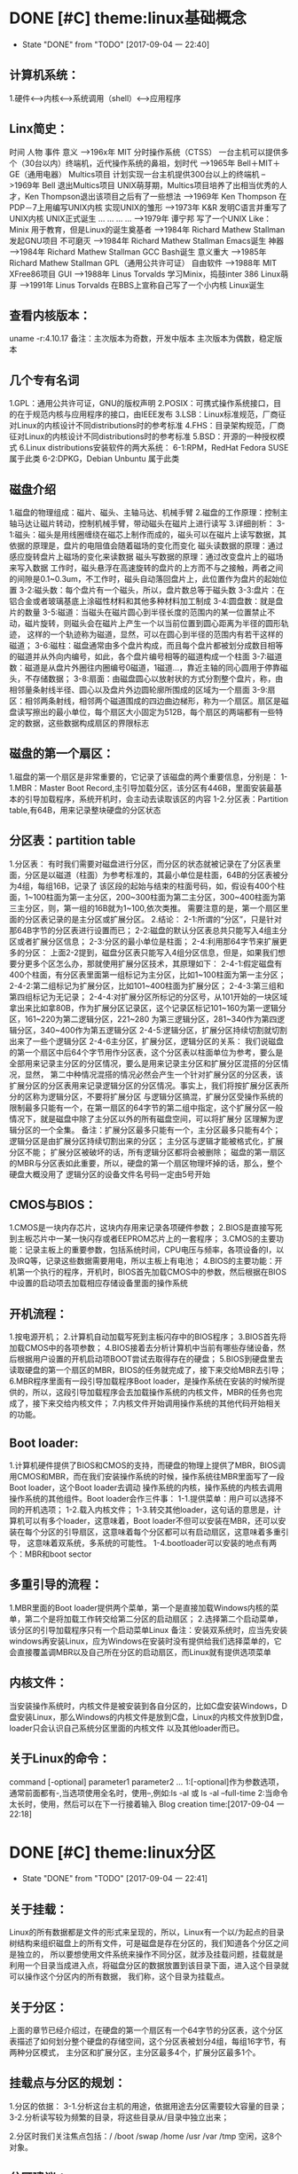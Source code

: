 * DONE [#C] theme:linux基础概念
 - State "DONE"       from "TODO"       [2017-09-04 一 22:40]
** 计算机系统：
1.硬件<-->内核<--->系统调用（shell）<--->应用程序
** Linx简史：
    时间      人物                      事件                    意义					
-->196x年     MIT                      分时操作系统（CTSS）      一台主机可以提供多个（30台以内）终端机，近代操作系统的鼻祖，划时代
-->1965年     Bell＋MIT＋GE（通用电器）   Multics项目             计划实现一台主机提供300台以上的终端机
-->1969年     Bell                     退出Multics项目          UNIX萌芽期，Multics项目培养了出相当优秀的人才，Ken Thompson退出该项目之后有了一些想法
-->1969年     Ken Thompson             在PDP－7上用编写UNIX内核   实现UNIX的雏形
-->1973年     K&R                      发明C语言并重写了UNIX内核  UNIX正式诞生
...           ...                      ...                     ...
-->1979年     谭宁邦                    写了一个UNIX Like：Minix  用于教育，但是Linux的诞生奠基者
-->1984年     Richard Mathew Stallman  发起GNU项目              不可磨灭
-->1984年     Richard Mathew Stallman  Emacs诞生                神器
-->1984年     Richard Mathew Stallman  GCC Bash诞生             意义重大
-->1985年     Richard Mathew Stallman  GPL（通用公共许可证）       自由软件
-->1988年     MIT                      XFree86项目              GUI 
-->1988年     Linus Torvalds           学习Minix，捣鼓inter 386   Linux萌芽
-->1991年     Linus Torvalds           在BBS上宣称自己写了一个小内核 Linux诞生
** 查看内核版本：
uname -r:4.10.17
备注：主次版本为奇数，开发中版本
     主次版本为偶数，稳定版本
** 几个专有名词
1.GPL：通用公共许可证，GNU的版权声明
2.POSIX：可携式操作系统接口，目的在于规范内核与应用程序的接口，由IEEE发布
3.LSB：Linux标准规范，厂商征对Linux的内核设计不同distributions时的参考标准
4.FHS：目录架构规范，厂商征对Linux的内核设计不同distributions时的参考标准
5.BSD：开源的一种授权模式
6.Linux distributions安装软件的两大系统：
6-1:RPM，RedHat  Fedora  SUSE属于此类  
6-2:DPKG，Debian Unbuntu 属于此类
** 磁盘介绍
1.磁盘的物理组成：磁片、磁头、主轴马达、机械手臂
2.磁盘的工作原理：控制主轴马达让磁片转动，控制机械手臂，带动磁头在磁片上进行读写
3.详细剖析：
3-1:磁头：磁头是用线圈缠绕在磁芯上制作而成的，磁头可以在磁片上读写数据，其依据的原理是，盘片的电阻值会随着磁场的变化而变化
    磁头读数据的原理：通过感应旋转盘片上磁场的变化来读数据
    磁头写数据的原理：通过改变盘片上的磁场来写入数据
    工作时，磁头悬浮在高速旋转的盘片的上方而不与之接触，两者之间的间隙是0.1~0.3um，不工作时，磁头自动落回盘片上，此位置作为盘片的起始位置
3-2:磁头数：每个盘片有一个磁头，所以，盘片数总等于磁头数
3-3:盘片：在铝合金或者玻璃基底上涂磁性材料和其他多种材料加工制成
3-4:圆盘数：就是盘片的数量        
3-5:磁道：当磁头在磁片圆心到半径长度的范围内的某一位置禁止不动，磁片旋转，则磁头会在磁片上产生一个以当前位置到圆心距离为半径的圆形轨迹，
	   这样的一个轨迹称为磁道，显然，可以在圆心到半径的范围内有若干这样的磁道；
3-6:磁柱：磁盘通常由多个盘片构成，而且每个盘片都被划分成数目相等的磁道并从外向内编号，如此，各个盘片编号相等的磁道构成一个柱面
3-7:磁道数：磁道是从盘片外圈往内圈编号0磁道，1磁道...，靠近主轴的同心圆用于停靠磁头，不存储数据；
3-8:扇面：由磁盘圆心以放射状的方式分割整个盘片，称，由相邻量条射线半径、圆心以及盘片外边圆轮廓所围成的区域为一个扇面
3-9:扇区：相邻两条射线，相邻两个磁道围成的四边曲边梯形，称为一个扇区。扇区是磁盘读写擦出的最小单位，每个扇区大小固定为512B，每个扇区的两端都有一些特定的数据，这些数据构成扇区的界限标志

** 磁盘的第一个扇区：
1.磁盘的第一个扇区是非常重要的，它记录了该磁盘的两个重要信息，分别是：
1-1.MBR：Master Boot Record,主引导加载分区，该分区有446B，里面安装最基本的引导加载程序，系统开机时，会主动去读取该区的内容
1-2.分区表：Partition table,有64B，用来记录整块硬盘的分区状态
** 分区表：partition table
1.分区表： 
有时我们需要对磁盘进行分区，而分区的状态就被记录在了分区表里面，分区是以磁道（柱面）为参考标准的，其最小单位是柱面，64B的分区表被分为4组，每组16B，记录了
该区段的起始与结束的柱面号码，如，假设有400个柱面，1~100柱面为第一主分区，200~300柱面为第二主分区，300~400柱面为第三主分区，则，第一组的16B就为1~100,依次类推。
需要注意的是，第一个扇区里面的分区表记录的是主分区或扩展分区。
2.结论：
2-1:所谓的“分区”，只是针对那64B字节的分区表进行设置而已；
2-2:磁盘的默认分区表总共只能写入4组主分区或者扩展分区信息；
2-3:分区的最小单位是柱面；
2-4:利用那64字节来扩展更多的分区：
	上面2-2提到，磁盘分区表只能写入4组分区信息，但是，如果我们想要分更多个区怎么办，那就使用扩展分区技术，其原理如下：
2-4-1:假定磁盘有400个柱面，有分区表里面第一组标记为主分区，比如1~100柱面为第一主分区；
2-4-2:第二组标记为扩展分区，比如101~400柱面为扩展分区；
2-4-3:第三组和第四组标记为无记录；
2-4-4:对扩展分区所标记的分区号，从101开始的一块区域拿出来比如拿80B，作为扩展分区记录区，这个记录区标记101~160为第一逻辑分区，161~220为第二逻辑分区，221~280
	  为第三逻辑分区，281~340作为第四逻辑分区，340~400作为第五逻辑分区
2-4-5:逻辑分区，扩展分区持续切割就切割出来了一些个逻辑分区
2-4-6主分区，扩展分区，逻辑分区的关系：
	我们说磁盘的第一个扇区中后64个字节用作分区表，这个分区表以柱面单位为参考，要么是全部用来记录主分区的分区情况，要么是用来记录主分区和扩展分区混搭的分区情况，显然，
第二中种情况混搭的情况必然会产生一个针对扩展分区的分区表，该扩展分区的分区表用来记录逻辑分区的分区情况。事实上，我们将按扩展分区表所分的区称为逻辑分区，不要将扩展分区
与逻辑分区搞混，扩展分区受操作系统的限制最多只能有一个，在第一扇区的64字节的第二组中指定，这个扩展分区一般情况下，就是磁盘中除了主分区以外的所有磁盘空间，可以将扩展分
区理解为逻辑分区的一个全集。
备注：扩展分区最多只能有一个，主分区最多只能有4个；
	 逻辑分区是由扩展分区持续切割出来的分区；
	 主分区与逻辑才能被格式化，扩展分区不能；
	 扩展分区被破坏的话，所有逻辑分区都将会被删除；
	 磁盘的第一扇区的MBR与分区表如此重要，所以，硬盘的第一个扇区物理坏掉的话，那么，整个硬盘大概没用了
     逻辑分区的设备文件名号码一定由5号开始
** CMOS与BIOS：
1.CMOS是一块内存芯片，这块内存用来记录各项硬件参数；
2.BIOS是直接写死到主板芯片中一某一快闪存或者EEPROM芯片上的一套程序；
3.CMOS的主要功能：记录主板上的重要参数，包括系统时间，CPU电压与频率，各项设备的I\O地址，以及IRQ等，记录这些数据需要用电，所以主板上有电池；
4.BIOS的主要功能：开机第一个执行的程序，开机时，BIOS首先加载CMOS中的参数，然后根据在BIOS中设置的启动项去加载相应存储设备里面的操作系统
** 开机流程：
1.按电源开机；
2.计算机自动加载写死到主板闪存中的BIOS程序；
3.BIOS首先将加载CMOS中的各项参数；
4.BIOS接着去分析计算机中当前有哪些存储设备，然后根据用户设置的开机启动项BOOT尝试去取得存在的硬盘；
5.BIOS到硬盘里去读取硬盘的第一个扇区的MBR，BIOS的任务就完成了，接下来交给MBR去引导；
6.MBR程序里面有一段引导加载程序Boot loader，是操作系统在安装的时候所提供的，所以，这段引导加载程序会去加载操作系统的内核文件，MBR的任务也完成了，接下来交给内核文件；
7.内核文件开始调用操作系统的其他代码开始相关的功能。
** Boot loader:
1.计算机硬件提供了BIOS和CMOS的支持，而硬盘的物理上提供了MBR，BIOS调用CMOS和MBR，而在我们安装操作系统的时候，操作系统往MBR里面写了一段Boot loader，这个Boot loader去调动
操作系统的内核，操作系统的内核去调用操作系统的其他组件。Boot loader会作三件事：
1-1.提供菜单：用户可以选择不同的开机选项；
1-2.载入内核文件；
1-3.转交其他loader，这句话的意思是，计算机可以有多个loader，这意味着，Boot loader不但可以安装在MBR，还可以安装在每个分区的引导扇区，这意味着每个分区都可以有启动扇区，这意味着多重引导，
     这意味着双系统，多系统的可能性。
1-4.bootloader可以安装的地点有两个：MBR和boot sector
** 多重引导的流程：
1.MBR里面的Boot loader提供两个菜单，第一个是直接加载Windows内核的菜单，第二个是将加载工作转交给第二分区的启动扇区；
2.选择第二个启动菜单，该分区的引导加载程序只有一个启动菜单Linux
备注：安装双系统时，应当先安装windows再安装Linux，应为Windows在安装时没有提供给我们选择菜单的，它会直接覆盖调MBR以及自己所在分区的启动扇区，而Linux就有提供选项菜单
** 内核文件：
	当安装操作系统时，内核文件是被安装到各自分区的，比如C盘安装Windows，D盘安装Linux，那么Windows的内核文件是放到C盘，Linux的内核文件放到D盘，loader只会认识自己系统分区里面的内核文件
以及其他loader而已。
** 关于Linux的命令：
	command [-optional] parameter1 parameter2 ...
1:[-optional]作为参数选项，通常前面都有-,当选项使用全名时，使用--,例如:ls -al 或 ls -al --full-time
2:当命令太长时，使用\来转义会车，然后可以在下一行接着输入
Blog creation time:[2017-09-04 一 22:18]

* DONE [#C] theme:linux分区
 - State "DONE"       from "TODO"       [2017-09-04 一 22:41]
** 关于挂载：
	Linux的所有数据都是文件的形式来呈现的，所以，Linux有一个以/为起点的目录树结构来组织磁盘上的所有文件，可是磁盘是存在分区的，我们知道各个分区之间是独立的，
所以要想使用文件系统来操作不同分区，就涉及挂载问题，挂载就是利用一个目录当成进入点，将磁盘分区的数据放置到该目录下面，进入这个目录就可以操作这个分区内的所有数据，
我们称，这个目录为挂载点。
** 关于分区：
	上面的章节已经介绍过，在硬盘的第一个扇区有一个64字节的分区表，这个分区表描述了如何划分整个硬盘的存储空间，这个分区表被划分4组，每组16字节，有两种分区模式，
主分区和扩展分区，主分区最多4个，扩展分区最多1个。
** 挂载点与分区的规划：
1.分区的依据：
3-1.分析这台主机的用途，依据用途去分区需要较大容量的目录；
3-2.分析读写较为频繁的目录，将这些目录从/目录中独立出来；

2.分区时我们关注焦点包括：/ /boot /swap /home /usr /var /tmp 空闲，这8个对象。
** 分区建议：
1./:是目录树结构的根，这里存放的文件与开机、还原、系统修复有关所以，FHS建议，根目录单独挂载在某个分区，且该分区不再放置其他软件，并且这个分区应当越小越好，如此
不但性能好，根目录下的系统文件也不容易发生问题；
2./boot:在某些比较旧的主机中，BIOS可能找不到一些容量较大或者较新的硬盘的MBR，但是linux是能够安装并且将bootloader写入MBR的，在安装完成后开机，这种情况应该
是无法开机的，因为BIOS读不到MBR，无法加载bootloader，解决方案就在于这个/boot目录，这里面有linux的系统启动文件。由于BIOS捕捉到的磁盘容量不对，所以无法加载MBR，
但是，整个磁盘的前面几个扇区是能够被BIOS读取到的，因此，可以在这个磁盘的前面几个扇区分出一个100M左右的分区，并将这个分区挂载到系统启动文件目录下面，开机后BIOS就能
加载到/boot下面的启动文件。
注意：一定要将/boot分区放到整块磁盘带的最前面
3./home：该目录可以说是用户的工作目录，也就是说该目录是使用得最频繁得目录，务必单独分区出来；
4./usr：这个目录相当重要，usr 是 UNIX Software Resources的缩写，系统默认的软件（distribution发布）都安装在这里，该目录类似Windows下面的C：\Program files
所以，系统安装完后，这个目录占用硬盘的容量是最大的，随着安装软件的增多，这个目录会变得越来越大
5./var：这个目录在系统安装完成后，系统运行过程中的一些缓存，日志文件，mysql的一写文件，一些程序文件，email文件等都放在里面，随着系统的使用这个目录会变得越来越大
6./swap：该分区大小设置的规则：当物理内存小于等于4GB时，交换分区至少4GB，当物理内存4-16GB时，交换分区至少8GB，当物理内存16GB－64GB时，交换分区至少16GB，
当物理内存64G－256GB时，交换分区至少32GB。还有一哥原则时，交换分区至少为物理分区的1.5-2倍左右
7.建议预留一块不分区的磁盘容量，作为备份重要的配置文件以及脚本，以及分区练习使用，大小为总容量的1/5
** 文件系统类型：
1.ext3/ext4:Linux适用的文件系统类型
2.LVM：有弹性调整文件系统大小的机制，可以动态的改变文件系统的大小而不改变文件数据
3.RAID：利用Linux的特性，用软件仿真出磁盘阵列的功能
4.Swap：内存交换空间
5.vfat:能同时被windows和Linux所支持的文件系统
Blog creation time:[2017-09-04 一 22:22]

* DONE [#C] theme:版本与系统升级
	- State "DONE"       from "TODO"       [2017-09-05 二 09:28]
apt-get clean 
apt-get update && apt-get upgrade -y && apt-get dist-upgrade -y

内核升级: apt-get install linux-header-${uname -r}
Blog creation time:[2017-09-05 二 08:11]
* DONE [#C] theme:linux基础操作
 - State "DONE"       from "TODO"       [2017-09-04 一 22:41]
** 帮助：man
1.man的文档规则：
--第一行：命令（编号），该标记有特殊意义，通常，编号都为1,表示该命令是一个在shell环境中可以操作的命令或可执行文件，这个编号有1-9,代表不同的含义
--NAME：这一行简要的说明了命令的作用
--DESCRIBES：对该命令的详细的介绍
--OPTIONS：列举该命令的所有选项
--SEE ALSO：告诉我们在其它什么地方还可以查到相关资料
2.man的用法：
--翻页符合emacs
--/或？向下查询或向上查询
--n或N向下继续或向上继续查询
--q退出
--man -f 命令：列举出所有与该命令相关的文档源
--man -k 命令：列举出所有含该命令的说明文档
** 帮助：info
1.info与man的区别：man是UNIX里面的帮助指令，在Linux下还提供了另外一个帮助工具，info，与man一下子输出一堆信息不同的是，info将文件拆分成段落，还有超链接
2.info的文档规则：
--翻页命令符合emacs的基本命令：C v
--？查询info命令
--[Tab]:在节点之间移动
--[Enter]:进入节点
--d: 跳转到info的目录节点
--<: 移动到这个文件的顶层节点
--u：向上移动一层
--l：前进到最近一次访问的历史节点
--r：回退到最近一次访问的历史节点
--n：前往下一节点
--p：前往上一个节点
--q：退出
** 帮助：/usr/share/doc
/usr目录是Linux的distrution软件都安装在这里，所以，这里面会有一些商家提供的关于软件的说明文档
** Terminal与X window的切换：
	Fedora默认提供4个tty，1个x window，切换到x window的快捷键是：CTRL＋ALT＋F2,切换tty的快捷键是CTRL＋ALT＋F3  ～  CTRL＋ALT＋F6 
如果是以tty的模式启动Linux，要想使用x window，可以在终端中输入startx。
** 注销Linux：
exit （等价于CTRL＋d）
** 关机和重启：
	Linux是多用户操作系统，关机以及重启是个十分严肃的操作，因此有两种情况你能关掉主机：第一，你在主机面前，以x window方式操作系统，来关机和重启（身份不限）；
第二，你远程关机和重启，必须使用root身份。同时，作为root，你在关机或者重启之前要考虑一下别人的感受，你得通知人家，让人家将内存数据同步到硬盘
1.首先查看系统的使用状态：
--查看谁在线：who
--查看网络联机状态：netstat -a
--查看后台的执行程序：ps -aux
2.若有人在线，通知他：
--shutdown -k 11:15 'I will shutdown at 11:15':通知系统将在11:15时刻关机
--shutdown -r 11:15 'I will reboot at 11:15':通知在11:15时刻重启

--shutdown -h 10 'I will shutdown after 10 mins':10分钟后关机
--shutdown -r 10 'I will reboot after 10 mins':10分钟后重启

--shutdown -h 11:15 'I will shutdown at 11:15':在11:15时刻关机
--shutdown -r 11:15 'I will reboot at 11:15':在11:15时刻重启

--shutdown -h +10 :系统再过10分钟关机
--shutdown -r +10 :系统再过10分钟重启

--shutdown -h now：立即关机
--shutdown -r now：立即重启

--shutdown -c:取消
6-3.将内存数据同步到磁盘
--sync
** 基本命令：
1.查看内核版本：uname -r
2.查找：find / -name a.txt
3.显示时间：date
4.显示日历：cal 7 2008
5.计算器：bc （保留3位小数点：scale＝3; quit 退出）
6.中断程序：CTRL＋c
7.浏览文件：ls -al --full-time
8.创建目录：mkdir -p test1/test2/test3  (-p指定递归创建)
9.进入目录：cd /home/ljj/test1/test2/test3
10.删除文件或目录：rm -rf test1/
9.复制文件：cp -a a.txt ./b.txt   (-a = -rpd:r－递归；p：权限；d：连接文件)
9'.复制文件：cp -a a.txt b.txt /home/ljj  (最后一个必须是目录)
10.备份文件：cp -au a.txt ./   (-u目标?=源)
11.移动文件或目录：mv a.tx ../
11'.移动文件或目录：mv a.tx b.txt ../  (最后一个必须是目录)
12.重命名：mv a.txt ../b.txt
13.查看文件内容：cat -n a.txt
14.查看文件内容：less a.txt (?,/查找)
15.查看第11行到20之间的数据：head -n 20 /home/ljj/a.txt | tail -n 10
14.查看命令的路径：which cd
15.查看当前目录：pwd
16.读取二进制文件：od -t -xxx file
其中：xxx为：
-- -a：利用默认字符输出
-- -c：利用ASCII码输出
-- -d：利用十进制输出
-- -f：利用浮点数输出
-- -x：利用十六进制输出
-- -o：利用八进制输出 
例如：od -t xCc /etc/issue
17.创建一个空文件：emacs 或者 vi  （建议touch只用于修改文件时间）
18.修改文件时间：touch
18-1.文件的三个时间：可信度最高的是ctime
--mtime：修改时间；文件内容最近一次被修改的时间
--ctime：状态时间；文件状态最近一次发生改变的时间，如文件权限与属性最近一次被更改的时间
--atime：访问时间；文件内容最近一次被读取的时间
18-2.查看时间（状态时间）：ls -al --full-time --time=ctime xxx
备注：亲测访问时间可信度不够，不稳定，而修改时间mtime可以使用下面18-3的方法被修改，所以
不建议将mtime和atime作为参考。使用ctime最为妥当。
18-3.修改时间：touch -t 1706050902 xxx
** 各种查找命令
1.which：查找“执行文件”路径
1-1.命令：which ls  --> /usr/bin/ls
1-2.该命令是依据PATH所规范的路径去查找，所以cd是找不到的，它是bash的内置命令。

2.whereis：查找特定的文件
2-1.命令：whereis -[参数] xxx
2-2.参数:-b：只找二进制文件;-m：只找说明文件;-source：只找源文件
2-3.Linux系统将系统内的所有文件都记录在一个数据库文件(/var/lib/mlocate）里面，该指令是居于数据库查找的，所以速度比find快

3.locate:查找特定文件
2-1.命令：locate -[参数] xxx
2-2.参数:-r：后面接正则表达式的显示方式;-i忽略大小写；
2-3.Linux系统将系统内的所有文件都记录在一个数据库文件(/var/lib/mlocate）里面，该指令是居于数据库查找的，所以速度比find快
2-4.由于是从数据库查找，数据库默认是1天更新一次，所以，你刚创建的文件是找不到，因为它没有更新到数据库
2-5.使用updatedb就可以更新数据库。

4.find：查找指定文件
4-1.find 路径 -mtime 参数
备注：
路径：指明在哪个地方查找；
参数：
-- -mtime n：例举出所有在n天之前的“一天之内”被更改过的文件
-- -mtime +n：例举出所有在n天之前（不含n天的）的被更改过的文件
-- -mtime -n：例举出在n天之内（含n天本身）被更改过的文件
-- -newer xxx：例举出比xxx还要新的文件，用于比较两个文件之间的新旧关系
4-2.find /home -user ljj 找出与用户ljj有关的所有文件
4-3.find / -group ljj 找出与用户组ljj有关的所有文件
4-4.find / -nouser 找出系统中不属于任何人的所有文件
4-5.find / -nogroup 找出系统中不属于任何用户组的所有文件
4-6.find / -name passwd 找出文件名为passwd的这个文件
4-7.find / -type s 找出路径下所有文件类型为s的文件
4-8.find / -size +50k 找出路径下所有比50k还要大的文件
4-9.find / -name passwd -exec ls -al {} \; 
备注:-exec到\；之间的内容为为额外命令。
Blog creation time:[2017-09-04 一 22:26]
** 进程,端口,服务
1. 查看服务: netstat -tlnp
2. 显示所有进程: ps -aux
3. 杀死进程: kill -9 PID

* DONE [#C] theme:用户与用户组管理
 - State "DONE"       from "TODO"       [2017-09-04 一 22:41]
** linux如何辨识系统中的每一个用户
--用户标识:linux依据用户标识来唯一标记系统中的每一个用户,而不是依靠用户名,用户标识是给linux看的,而用户名以及用户组名是给用户看的
--用户标识由用户ID和用户组ID构成,每一个在Linux中注册的用户用户至少取得这两个ID
--用户ID:linux唯一为一个向系统注册的用户分配一个ID,称为UID
--用户组ID:每个用户可以拥有一个自己的用户组,linux为用户的用户组唯一分配一个ID,称为GID
备注:当向linux系统注册一个用户时,可以手动指定用户标识,也可以让系统自己分配,该标识将记录在/etc/passwd文件中

--在linux的终端下面,当你输入su xxx来试图切换到xxx用户时:
-->系统会首先到/etc/passwd下面找是否有xxx账户,如果没有则退出
-->如果有,则将该账号对应的UID与GID从/etc/passwd中找到并读出来,该账号的主文件夹和shell设置也一并读出来
-->进入/etc/shadow里找到对应的账号与UID,然后核对你输入的密码与记录的密码是否相符
-->如果密码相符,则将 /etc/passwd下设置的shell分配给该用户
备注:当用户登录linux主机时,/etc/passwd和/etc/shadow就必须让系统来读取,所以,这两个配置文件是极度重要的,其中的内容也是十分值得考究的,所以
应当对这四个文件做好备份(许多攻击者会将特殊账号写到这/etc/passwd中去,所以,应当做好管理)
** 剖析/etc/passwd文件
--每一行都代表一个账号,有多少行就表示系统中有多少账号
--里面很多账号都是系统账号:bin daemon adm nobody等,这些账号不可随意删除
--系统账号和用户账号构成了整个文件
--系统账号通常是不可登录的,即分配给它的shell是nologin
--用户如果有特殊需求,也可以自行创建一个系统账号来使用
--该文件的权限:644,文件所有者是root,用户组是root

例子:
系统账号:daemon:x:1:1:daemon:/usr/sbin:/usr/sbin/nologin
(1)-->账号名称:
	为了便于用户使用,每个用户都有一个用户名

(2)-->密码:
	x,由于密码放到/etc/shadow中去了,所以显示x,这是有原因的,该文件的权限是644,所有人都可见,这不安全,
密码放到/etc/shadow去,shadow的权限是640,所有者是root,用户组是shadow,即除root和shadow外,任何人都无法查看shadow文件

(3)-->UID:
	用户标识,UID为0代表该用户是系统管理员(root),所以,当你想要其他用户也具有root权限时,将该账号的UID改为0即可,
一个系统上是可以有多个UID为0的用户的,但是不建议多个用户的UID为0;UID为1~499是默认留给系统账号使用的,之后留给用户,UID是给系统使用的;

(4)--GID:
	用户组标识,用来标识该用户自己的用户组,默认情况下,UID号与GID号是相同的;在/etc/group文件的第(3)个字段也有一个用户组GDI,这两个GID必须是对应的,
在用户组管理时,会使用到这个GID来将用户和用户组关联起来,这里的GID叫做初始用户组

(5)--用户信息说明列:
	存储用户的全名,如LJJ,用于解释账号的意义,默认情况下填写用户账号名在这,但是如果开启了finger功能的话,该字段能提供更多的信息,
更多finger的使用参加下面的用户的那些事里面的普通用户章节

(6)--家目录路径
	每个用户账号一般都会有一个自己的家目录,以后该用户账号在系统上的办公文件都放在自己的家目录里面,当然,用户有没有家目录
起决于在执行useradd命令来添加用户的时候,有没有使用-m参数来强制为该用户生成家目录,所以,如果你想修改家目录的路径,可以修改
该字段来实现

(7)--用户shell:
	每个用户在注册时都会为其指派一个shell,该用户在登录成功之后就在指派的shell下来与系统内核通讯,可以配置该字段为该用户
提供登录shell,有一个特殊的shell叫做nologin-shell,如果为该用户指派了nologin-shell,那么该用户就没法登录了,使用该功能可以用来配置
禁止用户登录
	shell程序的路径:
-->/bin/bash
-->/bin/sh
-->/usr/sbin

-->退出shell: exit 

** 剖析/etc/shadow文件
--每一行都代表一个账号
--该文件主要记录用户的密码
--该文件的权限:640,文件所有者是root,用户组是shadow,即除root和shadow外,任何人都无法查看shadow文件

例子:
系统:daemon:*:17212:0:99999:7:::
用户:ljj:$6$xA8e4EBv$bmGLgROKdUR7btWacgH/CmAN2aZRrPlQ8WLPE.QFq9ZEFZ2C2WLEJKGpSL3fJvGqB6gUYvn.Yd59IeZuFv9uv/:17346:0:99999:7:::
(1)-->账号名称:daemon

(2)-->密码:
	该密码是用户真正的密码,但是是经过加密的,由于规定的编码系统(如MD5)产生的密码长度必须一致,所以当该密码字段的长度发生改变时,密码就无法被编码
系统计算出来,即密码失效,所以root可以在某个用户的密码前面加上!,该用户的密码就会失效

(3)-->最近更改密码的日期:
	该字段记录了最近一次改动密码的日期,从1970年1月1日开始到最近一次修改密码,累加的天数,记录在该字段处

(4)-->密码不可被更改的天数:默认0
	该字段记录了该账号的密码从,最近一次密码更改日期开始算起,的多少天之内不能再次被更改,0,表示随时可以更改;这个设计是用来防止用户对密码一而再再而三的更改,
例如,该字段设置为20,表示,从该用户最近一次更改密码的日期开始算,20天之内该用户都不能再进行更改密码的操作

(5)-->密码需要重新更改的天数:默认99999
	该字段指定了该账号的密码从,最近一次密码更改日期开始算起,的多少天之内必须再次更改密码,如果在限制天数之后还不更改,该密码将会具有过期特性,99999,表示密码的
更改没有强制性之意;这个设计是用来提醒用户树立安全意识,因为经常更改密码是个好习惯.例如,该字段设置为20,表示,从该用户最近一次更改密码的日期开始算,20天之内该用户
需要重新设置自己的密码

(6)-->密码过期前的第多少天发出警告:(5)有效该字段才有效,默认值为7
	当设置了(5)字段之后,密码在(5)字段指示的日期之后会具有过期特性,所以该字段是用来配合(5)的,如上面的(5)给出值20设置之后,从该用户最近一次更改密码的日期开始算,
在20天之后,该用户的密码会具有过期特性,显然,如果(5)配置了而不配置(6),那么,该用户在第20天晚上使用密码登录系统时还一切正常,第二天来使用密码登录系统时,就提示该密码
过期了,这显得很唐突,所以,(6)的作用就是让该用户在配置了(5)的前提下对密码的修改有个缓冲区,比如将(6)字段设置了5,那么,在(5)配置了的前提下,用户在最近一次修改密码
之后的第15天登录系统时,系统会提示该用户,该密码又需要改了,而且再过n天密码就会过期,应当尽快修改为好

(7)-->密码过期后账号的宽限时间:(5)有效该字段才有效,默认值为空
	在(5)字段中配置了,从最近一次密码更改日期开始算起的多少天内密码会具有过期特性,注意,是具有过期特性!而不是真正的过期,一个具有过期特性的密码,还是可以使用的,只不过
当该用户使用过期的密码登录系统时,系统会强制要求你必须重设密码才能取得bash继续工作.那么,该字段(7)的作用是什么呢?那就是如果一个密码过期了,那么再过(7)字段设置的天数之后,
该用户的密码将会失效,即,该账号再也无法使用该密码登录系统了,此时,唯一的办法就是求助管理员,让管理员帮忙重新设置该用户的密码(注意,管理员设置用户的密码是不需要旧密码的)
密码过期后是否失效,0,立即失效,-1永远不失效

(8)-->账号失效日期:(收费计时账号)
	该字段用于指定该账号字段值所示的日期之后将失效,无法再使用,字段值是一个从1970年1月1日开始累加的天数值,注意,该字段多用于"收费服务"的系统中,规定一个日期,日期到了,该
账号就不能再使用了

(9)-->保留:以后扩展使用,默认为空
** 剖析/etc/group文件
--每一行都代表一个用户组
--该文件就是GID的配置文件
--该文件的权限:644,文件所有者是root,用户组是root

例子:
系统:bin:x:1:root,bin,daemon
用户:ljj:x:1000:
(1)-->用户组名:
	为了便于用户使用,每个用户组都有一个用户组名

(2)-->用户组密码:
	同用户密码一样,用户组也可以有一个密码,这里显示x的原因和/etc/passwd中密码字段显示x的原因是一样的,真正的用户组密码在/etc/gshadow中
gshadow的权限是640,所有者是root,用户组是shadow,即除root和shadow外,任何人都无法查看gshadow文件,还是出于安全考虑

(3)-->用户组GID
	在/etc/passwd下面每个用户的第(4)个字段都有一个GID,该字段同其对应

(4)-->用户组下包含的用户:(同/etc/gshadow的第四个字段)
	每个用户在注册时都产生一个和用户名相同的用户组,并且该用户是自己用户组的组员,一般将之设置为用户组管理员;
该字段记录了用户组下面除了用户组管理员之外,加入该用户组的成员

** 剖析/etc/gshadow文件
--该文件最大的功能就是创建用户组管理员
--一个用户组最好有一个用户组管理员,一个用户xxx被注册时都会产生一个属于该用户的用户组xxx,该用户组xxx是该用户xxx的初始用户组,对于
该用户组xxx来说,最好将xxx用户作为它的用户组管理员
--每个用户组都创建用户组管理员的好处在于,如果其他用户想要加入该用户组,而系统管理员又很忙,没时间用usermod来帮用户加入用户组时,这些用户可以去
找该用户组的管理员帮忙,让他使用gpasswd命令帮忙加入他所管理的用户组

例子:
系统:daemon:*::
用户:ljj:!::
(1)-->用户组名:
	为了便于用户使用,每个用户组都有一个用户组名

(2)-->用户组真实的密码
	如果该字段为!就表示该用户组不具有用户组管理员,加入该用户组的成员想要使用newgrp切换到该用户组,需要输入该密码才行(用户组管理员除外)

(3)-->用户组管理员账号:
	当使用gpasswd命令来指派用户组的管理员时,指派到的管理员就填充到该字段

(4)-->用户组下面包含的用户:(同/etc/group的第四个字段)
	每个用户在注册时都会有一个自己的用户组,如xxx用户通过useradd命令向系统注册用户,注册成功后就有产生了一个可以登录系统的xxx用户,同时,还产生了一个名为
xxx的用户组,这个xxx用户组的所有者就是xxx用户,此时,其他用户,如yyy,可以加入到xxx用户的用户组xxx里面,成为xxx用户组的成员,xxx用户是xxx用户组的小组长,yyy用户是组员;当然了,
xxx用户也可以加入到yyy用户拥有的用户组yyy里面去,此时yyy用户是yyy用户组的小组长,而xxx用户变成了组员
	该字段记录了用户组下面除了用户组管理员之外,加入该用户组的成员

** 剖析/etc/default/useradd文件
--useradd命令在缺省选项的情况下也能成功注册用户,那是因为系统定义了在缺省选项的情况下,默认的处理方式
--/etc/default/useradd文件就给出了useradd xxx时的默认值

分析:
# Default values for useradd(8)
#
# The SHELL variable specifies the default login shell on your
# system.
# Similar to DHSELL in adduser. However, we use "sh" here because
# useradd is a low level utility and should be as general
# as possible
SHELL=/bin/sh    //系统默认的shell,假如系统是作为mail server,那么可以设置为/usr/sbin/nologin,不允许用户登录系统
#
# The default group for users
# 100=users on Debian systems
# Same as USERS_GID in adduser
# This argument is used when the -n flag is specified.
# The default behavior (when -n and -g are not specified) is to create a
# primary user group with the same name as the user being added to the
# system.
#GROUP=100     //当系统用户组的类型为公有用户组时,该设置才开启,使用私有用户组时,此项设置应当注释
#
# The default home directory. Same as DHOME for adduser
#HOME=/home    //家目录 
#
# The number of days after a password expires until the account 
# is permanently disabled
#INACTIVE=-1    //密码过期后是否失效,0,立即失效,-1永远不失效,shadow中的第(7)字段
#
# The default expire date
#EXPIRE= 		//账号失效日期,shadow中的第(8)个字段 
#
# The SKEL variable specifies the directory containing "skeletal" user
# files; in other words, files such as a sample .profile that will be
# copied to the new user's home directory when it is created.
#SKEL=/etc/skel    //注册用户完成后,用户的家目录下的问价会从该目录下拷贝过去
#
# Defines whether the mail spool should be created while
# creating the account
#CREATE_MAIL_SPOOL=yes   //是否创建用户的mailbox,如果开启的话,在/var/spool/mail/下面有各个用户的专用邮件信箱
** 剖析/etc/skel/目录
--该目录是用户主文件夹参考基准目录
--每一个用户在注册时,如果指定了-m参数创建了用户主文件夹,那么,系统会将/etc/skel/目录下的全部文件复制到刚注册的用户的家目录下面,
默认有.bashrc .profile .bash_logout  examples.desktop(ubuntu16.04)
--该文件的权限是755,用户为root,用户组为root
--显然,管理员可以在该文件夹下面加入一些文件,当进行用户注册时,这些文件就会被分发到每一个注册用户的家目录下
-->(1)使用root权限将.emacs.d复制到该目录下; 

** 剖析/etc/login.defs
--MAIL_DIR /var/mail:用户默认邮件信箱放置路径
--UMASK 027:注册用户时,如果指明生成家目录,则将家目录的默认权限设置为750,用户组里面的成员才允许进入
--PASS_MAX_DAYS   99999:shadow中的第(5)字段
--PASS_MIN_DAYS   0:shadow中的第(4)字段
--PASS_WARN_AGE   7:shadow中的第(6)字段

--UID_MIN				 1000:用户最小的UID,默认每注册一个常规用户自增1,系统用户比它小
--UID_MAX			    60000:用户最大的UID
--GID_MIN                1000:用户组最小的GID,默认每注册一个常规用户组自增1
--GID_MAX               60000:用户组最大的GID

--USERGROUPS_ENAB yes		 :yes意味着使用useradd时,将创建一个与用户名一样的用户组,使用userdel时,如果用户的用户组没有其他成员,将移除该用户组
** 用户的那些事
*** 系统管理员或超级用户
**** 更改新注册用户家目录的默认权限
--需求:管理员希望为新注册的账户的家目录设置统一的权限(在注册之前设置好),以后注册的账户的家目录都这这个设定值如700
--实现:sudo emacs /etc/login.defs  --> 更改UNMASK 0077
**** 添加新注册用户家目录中的默认文件 
--需求:管理员希望,每个用户在创建之后,这些用户的家目录里面都默认有某些工作的基础文档或者通告之类的
--实现:将希望默认添加的文件加入到/etc/skel/目录下即可
**** 注册用户
	系统用户:useradd -r test    (-r:指定创建的是系统用户)

-->	常规用户:useradd -m -s /bin/bash -G grp_group1,grp_group2 -c "2nd user" test   (除了加入-G指向的组列表,还会创建test用户组)
	*常规用户:useradd -m -s /bin/bash -U -c "3th user" test2
    *常规用户:useradd -m -s /bin/bash -N -g grp_group1 -c "4th user" test3
--> 更改用户组名:groupmod -n grp_test test

建议:
	使用上面箭头给出的方案来创建,之后再使用groupmod改一下用户组名,因为,默认用户组和用户组是同名的,这样
容易对以后的用户组管理造成混乱,我的原则是:用户组名 = "grp_" + 用户名 

原则:
(1)创建用户时不指定UID和GID而让系统自己指定;
(2)创建用户时不考虑对该用户进行配置,配置在后期由管理员或者用户组管理员来进行专业的配置
(3)常规用户都创建家目录,且指定shell为/bin/bash
(4)常规用户都重设用户组名而不是默认与用户组同名,以便后期用户组管理时方便区分

备注:
--m:指定强制为该用户创建家目录
--s指定默认shell
--G指定的是一个已经存在的用户组列表,表示现在新建的这个用户都会加入到-G指定的这些用户组中去
--U指定创建一个和用户同名的组,并将用户添加到组中
--N -g指定不要创建同名组,而是将用户添加到 -g 选项指定的组中去
--查看该系统使用useradd xxx添加用户的默认配置:useradd -D,这些默认值在/etc/default/useradd中配置
--经测试,ubuntu16.04使用useradd xxx时,默认不会创建主文件夹,不会为其分配shell,所以需要使用-m和-s手动指派
--如果使用了-r,则除非使用-m,否则不会为系统账号创建主文件夹

**** 删除用户
    准备工作1:less /etc/groups 看第四个字段是否有其他用户加入该用户的用户组,有则进入准备工作3,没有则进入准备工作2   
	准备工作2:find -/ -user xxx
	准备工作3:gpasswd -A another_user xxx_group  (xxx被罢免了!将他之前的用户组管理员身份转交给另一位在该用户组内的用户)  
	操作:userdel -r xxx 
备注:
--> r选项指示连用户的主文件目录也一起删除
--> 由于待删除的用户可能在系统上工作一阵子了,系统内可能还有该用户的文件(邮件),所以,如果想要完整的删除该用户,在执行删除操作之前
应当先查找出整个系统内该用户的文件删除之后,再执行删除用户操作
--> 由于/etc/login.defs中设置USERGROUPS_ENAB yes,所以使用userdel删除用户时,如果用户的用户组没有其他成员,将移除该用户的用户组
**** 设置用户密码
	用户自己设置:passwd www  --> 提示:输入当前密码 --> 两次提示:输入新密码
	系统管理员设置:passwd www --> 两次提示:输入新密码
备注:
--用户设置自己的密码需要提供以前的旧密码,系统管理员设置某用户的密码则直接设置即可
--当用户忘记密码时可以找管理员帮忙,管理员的密码一定不能忘记
**** 查看用户密码状态
使用passwd命令:
--测试当前用户的密码状态:passwd -S 
--测试系统所有用户的密码状态:passwd -a -S (管理员或超级用户可用)
实例:
	ljj P 06/29/2017 0 99999 7 -1
(1)-->用户的登录名:ljj
(2)-->L:用户密码已经锁定; NP:用户没有密码; P:密码可用
(3)-->最后一次更改密码的日期:2017-06-29
(4)-->shadow中的第(4)字段,最近一次密码更改日期开始算起,的多少天之内不能再次被更改,0,表示随时可以更改
(5)-->shadow中的第(5)字段,最近一次密码更改日期开始算起,的多少天之内必须再次更改密码,如果在限制天数之后还不更改,该密码将会具有过期特性,99999,表示密码的更改没有强制性之意
(6)-->shadow中的第(6)字段,密码过期前的第多少天发出警告,(5)字段配置了的情况下该字段才有效
(7)-->shadow中的第(7)字段,密码过期后是否失效,0,立即失效,-1永远不失效

使用chage命令:(推荐)
ljj@Ubuntu-16:~$ chage -l ljj
最近一次密码修改时间				： 6月 29, 2017
密码过期时间					    ： 从不
密码失效时间					    ： 从不
帐户过期时间						： 从不
两次改变密码之间相距的最小天数		：0
两次改变密码之间相距的最大天数		：99999
在密码过期之前警告的天数        	：7

**** 配置用户密码(shadow文件)
--最近更改密码的日期:<shadow中的第(3)字段>
	修改:chage -d 2017-07-10 www  
	查看:chage -l www

--密码多少天内不可被更改:<shadow中的第(4)字段>
	配置:chage -m 20 www 
	移除:chage -m 0 www  (0,表示无此限制,可在任何时间更改)
    查看:chage -l www
备注:该配置对于管理员或者超级用户来说没有限制作用;以最近一次更改密码的日期为起点开始算

--密码多少天内需要重设:<shadow中的第(5)字段>
	配置:chang -M 20 www 
	恢复:chage -M 99999 www
	移除:chage -M -1 www   (移除密码的有效性检查)
    查看:chage -l www
备注:以最近一次更改密码的日期为起点开始算

--密码过期前的多少天发出警告:<shadow中的第(6)字段>
	配置:chage -W 10 www
    查看:chage -l www
	
--密码过期后宽限都少天密码失效:<shadow中的第(7)字段>
	配置:chage -I 3 www
    查看:chage -l www
备注:以密码过期的那一天的日期为起点开始算;该期限过后还没有更改密码,以后就都进不去了,只能找管理员帮忙

--账号失效时间:<shadow中的第(8)字段>
	配置:chage -E 2017-08-01 www
	上锁:chage -E 0 www    (立即失效)
	移除:chage -E -1 www   (从不失效)
	查看:chage -l www
**** 强制用户首次登录系统时更改密码
--需求:管理员可能想要用户在第一次登录时强制他们一定要更改密码之后才能使用系统资源

--实现:chage -d 0 www

--恢复:chage -d 2017-6-29 www (即重新为www指定一个不为0的密码最近修改日期即可),当然了,也可以重设一次密码

--分析:
	由于-d选项是用来指明最近更改密码的日期,该日期被指定为0,实际上就是1970-01-01,这会有问题,当你这样配置后,你使用
chage -l www指令来查看密码状态,发现密码状态变为:密码必须更改,当你此刻切换到www输入密码登录时,系统会强制要求你重设自己的密码

**** 配置用户账户(passwd文件)
--用户名:<passwd中的第1字段>
	修改:usermod -l newer
	*修改主文件名:mv /home/test1 /home/test2 
	*修改邮件池:mv /var/pool/mail/test1 /var/pool/mail/test2 (备注:邮件目录需要查看/etc/login.defs中给出的定义)
备注:该配置只是将用户名更改为newer,不会更改别的任何东西,所以,用户的主目录名和邮件池需要手动修改以和新登录名对应

--用户UID:<passwd中的第3字段>
	修改:usermod -u 1003 test 

--用户组GID:<passwd中的第4字段>
	修改:usermod -g 1004 test 
备注: 
(1)表示强制使用1004这个用户组作为test这个用户的用户组,其中1004这个用户组必须存在;
(2)用户主目录中,属于原来的主组的文件将转交新组所有,主目录之外的文件所属的组必须手动修改;

--用户信息说明列:<passwd中的第5字段>
	修改:usermod -c "this is test count!" test 

--家目录路径:<passwd中的第6字段>
	修改:usermod -d /home/tmp/test test 

--用户shell:<passwd中的第7字段>
	修改:usermod -s /bin/sh test 
**** 用户密码上锁与解锁
	上锁:passwd -l www  
	解锁:passwd -u www	
备注:
--这两条指令实际上配置的是/etc/shadow中的第(2)密码字段,事实上就是在密码的前面加上!来改变密码的长度,使得密码无法被编码系统解析
--由于shadow的权限是640,所以只有管理员或者超级用户才能执行上面的两条指令
**** 用户账户上锁与解锁
	上锁:chage -E 0 www    (账户立即失效)
	解锁:chang -E -1 www   (恢复账户,且永不失效)
备注:
--本质上,配置的是/etc/shadow中的第8个字段
--如果只是想让该账号暂时不启用,那可以使用该命令将其封锁,以后使用时再解锁,如果真正确定不让该用户在主机上使用任何数据了,那使用userdel删除账号

**** 将某用户设置为超级用户
--添加超级用户:
	(1)切换至root: su root
    (2)为/etc/sudoers文件添加写权限:chmod u+w /etc/sudoers
	(3)使用emacs打开该文件并添加超级用户:
-->如下所示:添加www用户    
    # User privilege specification
    root    ALL=(ALL:ALL) ALL
    www             ALL=(ALL:ALL) ALL 
    # Members of the admin group may gain root privileges
    %admin ALL=(ALL) ALL
   (4)减去/etc/sudoers文件的写权限:chmod u-w /etc/sudoers

--使用系统用户创建文件:sudo -u sshd touch /tmp/mysshd
备注:-u参数后面接想要切换的用户,无-u参数则默认为接root
意义:sshd是一个系统账号,其shell是/usr/sbin/nologin,即无法登录,即无法创建文件,此时使用sudo之后可以愉快的创建一个属于sshd用户的文件了

--当前用户为hello,在www用户的家目录下:sudo -u www touch test.txt ---> 输入hello的密码 ---> 在/etc/sudoers中验证hello是否具备超级权限 ---> 是,创建成功,否创建失败
**** 将某用户设置为管理员
--需求:
	在一个大型项目中,系统管理员root可能一个人忙不过来,所以在考虑清楚之后可以将少数几个极其信赖的
人设置为管理员,一般不建议这么干,因为有sudo这个工具

--依据:
	用户UID为0的用户,系统就认为它是管理员,所以,可以注册某用户,指定其UID为0,则该用户和root一样就是系统管理员了

--实现:
-->useradd -r -o -N -g 0 -u 0 -s /bin/bash super 
备注:
	-r:指明是一个系统账户
	-o:指明允许重复UID    (必须有的关键选项)
	-N -g:指明不创建用户组,而是把该用户添加到-g所指定的用户组下面去
    -u:指明

--当这样做以后,有个大问题就是你无法再使用root删除掉super,因为此时super就是root,root就是super(本质上他们还是各是各的,因为他们各自有各自的密码,家目录),
想要删除掉super那只有emacs /etc/passwd,将super的UID和GID改掉,之后就可以使用userdel -r super来删除了

**** 修改用户的UID
	查看:id www ---> uid:1007
	命令:usermod -u 2007 www 
	查看:id www ---> uid:2007
备注:将用户www的UID从1007修改为2007
**** 修改家目录路径
	命令:usermod -d /home/NewUser -m Olduser
备注:将Olduser用户的家目录路径指向/home/Newuser,并将之前家目录里面的文件移动到该路径下
**** 重命名用户名
       usermod -l NewUser -d /home/NewUser -m OldUser
-l 修改用户名
-d 修改登录后使用的路径
-m 修改登录名称的同时将目录名称一同修改

-->用户名重命名之后，注意检查 ~/.local/ 目录下，很多旧文件还是保存着旧用户名作为路径的，使用sed -i 改一改就好
-->如果使用了用户组,一方面需要将该用户从他加入过的用户组中去除,然后将重命名之后的用户名加入到这些用户组里面来,另一方面,
该用户所管辖的用户组最好也改一下名和重命名后的用户名保持一致

备注:系统管理员才能进行该操作,另一方面,一旦用户注册完毕后很不建议重命名,因为该用户可能在系统中有了很多文件,重命名之后这些文件就变成无主的了
*** 常规用户
**** 来回修改默认权限
--需求:
	出于安全的考虑,用户在新建文件时,需要考虑该文件用户具有哪些权限,用户组具有哪些权限,其他人具有哪些权限,通常的做法是
先把文件给touch出来,然后再去修改它的权限,这是很麻烦的,实际上,我们使用系统的环境应该是这样的:某用户会加入许多个用户组进行办公,
该用户在每个用户组里面的职责是不同的,所以,该用户登录系统的第一件事应当是考虑应该切换到哪个用户组去工作,在这之后,我们自然需要
设置默认权限,因为接下来该用户touch的文件都是属于该用户组的,在这个用户组完成工作后,该用户又得切换到其他用户组完成其他工作了,切换
过去之后,该用户发现这个用户组里面完成的工作可能是绝密的,所以他又得修改用户默认权限了

--思想:
	修改默认权限的思想不同于传统的先touch文件,再去修改权限这样的思想,修改默认权限是先考虑权限,再touch文件,在实际工作中,通常修改默认
权限的思想更加高效

--实现:umask 0002,被拿走的权限,详情参考文件与目录管理的默认权限章节
**** 添加用户的个人办公信息
	命令：chfn ljj 
备注：依照提示，会要求你依次输入名字，办公室门牌号，电话
**** 查看用户登录信息和状态信息
	命令:finger　ljj   
备注:该命令返回:用户账号,全名(passwd的第5个字段批注),家目录路径,当前使用的shell,用户登录主机的情况,邮件，电话,门牌号等
**** 查看系统可用的shell
	命令:chsh -l
	*命令:less /etc/shells
备注:chsh -l本质上就是列举出/etc/shells里面的内容,ubuntu16.04的测试中,该命令失效所以可直接查看/etc/shells

**** 查看系统当前shell
  命令:finger www 
**** 切换系统shell
	命令:chsh -s /bin/sh ljj
备注:该修改完成后,需要重启才能生效
**** 查看用户UID和GID
  命令:id www
**** 判断系统中是否有某用户
	命令:id xxx 
备注:如果该用户xxx存在,则返回其用户ID和用户组GID,不存在则显示无此账户
** 用户组的那些事
*** 用户组知识
--用户组研究的角度:
	显然我们可以有两个视角来研究用户组,第一个视角是用户组yyy下面有哪些用户;第二个视角是用户xxx加入了哪些用户组,实践证明,第二个视角是分析用户组
正确的视角,因为工作模式是这样的,某用户登录了系统,在系统中,该用户需要来回切换用户组,以区分在不同用户组里面干的活

--初始用户组与有效用户组:
	一个用户可以加入多个用户组中,此时,有一个问题来了,如果这个用户使用touch a.txt新建了一个文件,那么使用ls -al a.txt时,
你觉得a.txt的用户组字段应该是谁呢?基于这个问题,就有了初始用户组和有效用户组的概念
	有效用户组:a.txt的用户组字段显示的一定是有效用户组,那如何判断一个用户当前的有效用户组呢?最简单的方法是,使用使用该用户登录系统后,
使用groups命令列出该用户都加入过哪些用户组,排在最前面的那个用户组就是该用户的有效用户组啦,此时,使用touch a.txt新建了一个文件时,文件属性
的用户组字段就是当前的有效用户组;
	初始用户组:在/etc/passwd文件的第(4)个字段所示的GID就是初始用户组
	备注:一个用户可以加入很多个用户组,其中某一时刻只能有一个用户组是该用户的有效用户组,该用户在创建文件时,该文件所属的用户组就是有效用户组;
该用户也唯一有一个初始用户组,在该用户所加入的所有用户组中,除了初始用户组和有效用户组以外,还会有其他的用户组,暂且称为不活跃的用户组,显然,我们
就有这么一种需求,既然该用户加入了这么多的用户组,如果把每个用户组当成一个团队,相当于一个人同属于多个团队,那问题来了,今天我可能需要在这个团队干活,
即在这个用户组内创建文件,明天我可能又需要在另一个团队干活,即在另一个用户组创建文件,那么必然需要做有效用户组的切换

--用户组的两种机制:
(1)私有用户组机制:
	系统为每个注册用户都创建一个与用户名一样的用户组给用户作为该用户的初始用户组,以后其他用户可以加入该用户组,这种方案还规定主文件夹的权限是700
该用户也可以加入其他用户组私有用户组的代表系统有Fedora,RHEL,Centos
(2)公有用户组机制:
	在/etc/default/useradd文件里面,GROUP的值是一个已经存在的用户组的GID,以后向系统注册的所有用户都使用这个GID的用户组作为初始用户组,即注册用户不再
为其单独生成一个自己的用户组,每个用户都加入到GROUP指定的用户组里面去,而且,这种方案还规定主文件夹的权限是755,大家都可以互相分享对方家目录下面的东西
代表性的系统有SuSe
备注:Ubuntu16.04的用户组方案采用私有用户组,但是家目录的权限同公有用户组为755

*** 系统管理员或超级用户
**** 新建用户组
	常规用户组:groupadd -g 1004 grp_techology
	系统用户组:groupadd -r grp_manage   
备注:系统用户组的GID与/etc/login.defs中的GID_MIN有关
**** 删除某用户组
	准备:(1)确保该被删除的用户组不是任何用户的初始用户组,如果是,则是不允许删除的
		 (2)应当先将该用户组内的用户成员剔除
	操作:groupdel grp_test 
备注:删除一个用户组之前,不考虑准备工作会带来一些麻烦,我测试删除用户组的过程中,没有先将用户组的成员踢出去就删除,那以前加入
这个组的用户不知道该用户组已经删除了,在使用id指令查看时,这些用户总会提示被删除的这个用户组找不到,这是不友好的
**** 给某用户组设置一个密码
	命令:gpasswd test1   (其中,test1是一个用户组名)
备注:
-->该命令本质上是在修改/etc/gshadow文件下的第二个字段:用户组密码
-->用户组密码的作用:加入该用户组的成员,在使用newgrp切换到该用户组时,需要提供该密码才允许切入
**** 将某用户组的密码删除
	命令:gpasswd -r grp_www 
备注:将grp_www用户组的密码删除
**** 将某用户组的密码失效
  命令:gpasswd -R grp_www 
**** 将某用户组失效的密码恢复正常
	命令:emacs /etc/gshadow  ---> 将第二个字段,用户组密码前面的!去掉
备注:好像没有提供相应的命令,只能这么干了
**** 给某用户组指派用户组管理员
	命令:gpasswd -A test1,test2 grp_test1   (注意:test1是用户,grp_test1的初始用户组)
备注:
-->建议将用户组的所有者设置为该用户组的管理员
-->用户test1和test2不在用户组grp_test1内,也可以设置为用户组grp_test1的管理员
-->一个用户组可以有多个用户组管理员
**** 查看某用户组中谁是用户组管理员
  命令:less /etc/gshadow  ---->  第三个字段就是用户组管理员,如果该字段为空且第二字段为!,表示该用户组不具有用户组管理员
**** 将一批用户加入到某个用户组中
	命令:gpasswd -M user1,user2,user3 grp_groupname
备注:该指令是管理员操作的,能将一批用户加入到指定的用户组中去
**** 查看某用户组下面都有哪些用户
	命令:less /etc/gshadow的第四个字段
备注:
(1)如果第四个字段为空,则说明,该用户组下面除了用户组管理员之外,再无其他用户
(2)同下面常规用户的查看不同,由于此处是管理员操作,所以可以查看权限为640的gshadow,当然了,也可查看权限为644的group
**** 查看某用户都加入过哪些用户组
**** 系统管理员将某用户加入某用户组
	命令:usermod -G grp_test,grp_www -a ljj 
 备注:
(1)G给出用户加入的用户组列表;
(2)a给出将哪个用户追加至用户组列表
**** 修改用户组GID
方案一:
	查看:id www ---> gid:1007
	命令:usermod -g 2007 grp_www 
	查看:id www ---> gid:2007
备注:将用户组grp_www的GID从1007修改为2007

方案二:
	查看:id www ---> gid:1007
	命令:groupmod -g 2007 grp_www 
	查看:id www ---> gid:2007
备注:将用户组grp_www的GID从1007修改为2007
**** 重命名用户组名
	查看:id www ---> gid=1007(grp_www)
	重命名:groupmod -n my_grp_www  grp_www
	查看:id www ---> gid=1007(my_grp_www)
备注:将用户组grp_www重命名为my_grp_www
*** 用户组管理员
**** 将某位用户加入自己的用户组 
	准备:前提是系统管理员已经为该用户组指派了用户组管理员
	操作:groups -a www grp_ljj
备注:用户组管理员管理自己的用户组时不需要具备超级权限
**** 将某用户从自己的用户组里剔除
  准备:前提是系统管理员已经为该用户组指派了用户组管理员
  命令:groups -d www grp_ljj 
*** 常规用户
**** 查看某用户加入了哪些用户组
方案一:  
      准备:切换到该用户下面;
      命令:groups ljj
备注:列出的第一个是有效用户组

方案二:
	命令: id ljj 
备注:该命令的结果如下:
uid=1000(ljj) gid=1000(ljj) 组=1000(ljj),4(adm),24(cdrom),27(sudo),30(dip),46(plugdev),113(lpadmin),128(sambashare),1004(grp_charge)
其中:gid=1000(ljj)表示的是有效用户组;
	 组= ... 表示的是该用户加入的所有用户组

结论:建议使用方案二! 
**** 查看某用户组下面都有哪些用户
      less /etc/group 的第四个字段
备注:
(1)如果第四个字段为空,则说明,该用户组下面除了用户组管理员之外,再无其他用户
(2)同上面系统管理员的查看不同,由于此处是常规用户操作,所以仅可以查看权限为644的group而不可查看权限为640的gshadow
**** 切换用户当前所在的用户组
--用户加入的用户组:
	一个用户可能加入很多个用户组,而任意时刻,该用户只属于其中的一个用户组,可以使用groups来查看用户加入的所有用户组 

--有效用户组:
	用户当前所在的用户组,使用groups命令列出的所有用户组中,位于第一个的用户组就是该用户的当前有效用户组
    id命令列出的gid所示的用户组就是有效用户组

--切换有效用户组:
	(1)必要性:用户加入这这么多的用户组,必然需要经常切换到不同的用户组里面去办公
    (2)条件:如果想要切换进去的用户组添加了密码,需要输入该用户组的密码才能切换到该用户组
	(3)实现:newgrp xxx

--备注:
-->待切换的用户组必须是该用户加入过的用户组;
-->用户组切换是以另一个shell来提供功能的,使用exit退出当前shell后,再次使用groups查看就会发现有效用户组又恢复为初始用户组了
-->默认情况下,有效用户组就是初始用户组
-->加入该用户组的成员想要使用newgrp切换到该用户组,需要输入该密码才行(用户组管理员除外)
*** 用户加入某一用户组:
-->使用usermod:系统管理员root利用usermod帮你加入!
-->使用gpasswd:如果系统管理员root太忙了而且你要加入的用户组有设用户组管理员,可以找该用户组的用户组管理员使用gpasswd命令帮你加入进去他所管理的用户组内
** 管道数据作为密码
--需求:仅在shell script中使用
--泛型:echo "123456789" | passwd --stdin user 
--描述:标识 | 是一个管道命令,echo "123456789"的结果是流向标准输出流的--stdin的,passwd命令截取到这个标准输出流的内容123456789作为用户user的密码
Blog creation time:[2017-09-04 一 22:27]

* DONE [#C] theme:文件与目录管理
 - State "DONE"       from "TODO"       [2017-09-04 一 22:42]
** 文件类型
--基本观念：
在linux下面的一切设备都是文件

--文件种类：
1.普通文件：
--使用ls -al所显示出来的第一个字符为-的文件
2.目录：
--使用ls -al所显示出来的第一个字符为d的文件
3.纯文本文件（ASCII）：
--我们可以直接读到如数字、字母的这样的内容的文件称为纯文本文件，纯文本文件是Linux中最多的一类文件
3.二进制文件（Binary）：
--一些可以执行的文件，也是系统唯一认识的文件，例如/bin/more文件就是一个二进制文件，使用vi或者emacs打开，显示一堆人看不懂但是计算机特别懂的东西 
4.连接文件：
--使用ls -al所显示出来的第一个字符为l的文件，类似于windows上面的快捷方式
5.块设备文件：
--使用ls -al所显示出来的第一个字符为b的文件，这些文件和一些存储设备相关，例如，/dev/sda
6.字符设备文件：
--使用ls -al所显示出来的第一个字符为c的文件，这些文件和一些串行接口如鼠标键盘等相关，例如，/dev下面就有好多这样的文件
7.套接字文件：
--使用ls -al所显示出来的第一个字符为s的文件，这些文件和网络通讯相关，例如 /var下面就有好多这样的文件
8.管道文件：
--使用ls -al所显示出来的第一个字符为p的文件
9.数据格式文件（data）：
--一种特殊的文件，如/var/log/wtmp文件

--查看文件类型
1.使用ls -al查看第一个字符来判别文件的类型；
2.使用file命令：file xxx 
** 文件扩展名
1.在Linux下文件扩展名对文件的属性没有任何影响，它的价值仅仅在于告诉用户，这个文件可能是个什么东西，什么种类的，什么用途而已
真正的规范，还得需要权限的规范才行。
2.需要注意的是，网络传输后，文件的属性与权限可能会发生改变的
3.文件名长度的限制：单一文件名或目录名允许255个字符，包含全路径名允许4096字符
** 目录配置标准FHS
--为什么会有FHS：
	利用linux来开发产品或distration的团队或公司实在是太多了，如果每个人都用自己的想法来配置文件放置的目录，那么后果不堪设想
FHS标准给出什么类型的文件放置到什么目录下面。

--下面是规范给出的一些代表性的目录：
-- /:与开机、还原、系统修复操作有关，FHS标准建议，根目录所在的分区越小越好，且应用程序安装不要和它放在同一分区内
-- /usr：软件安装执行相关
-- /var:与系统运作过程有关
-- /boot：开机内核文件
-- /etc：配置文件
-- /opt：第三方软件，如KDE
** 文件权限
*** 权限的种类：
1.rwx:读、写、可执行、特殊权限;
2.权限对文件和目录有着不同的意义,说到权限首先得看对象是文件还是目录
3.文件所有者对文件具有一切权限，即使修改了文件所有者对该文件的权限
4.root对一切文件具有一切权限

*** 权限对文件的意义：
	值得注意的是，文件的原子组成是文件的内容，对文件的操作有：读文件的内容（r），编辑文件的内容（w），执行文件的内容（x），一定要记得文件的操作的对象是文件的内容。
这句话不是废话，需要深刻理解，理解这句话就能理解删除文件的操作为什么与文件自身的权限无关，而是与所在目录的权限有关，因为删除操作的对象是文件，而非文件的内容，
而文件是文件所在目录的操作对象；你也能理解复制文件的操作为什么与文件自身得权限有关而不是与文件所在目录的权限有关，因为复制操作的对象是文件内容，而非文件。
1-1.r：控制，读文件内容，的权限：cp、cat more less emacs vi
1-2.w：控制，编辑文件内容，的权限:emacs vi
1-3.x：控制，执行文件内容，的权限：./
--备注：
1.需要特别关注cp操作，复制权限受文件的r控制
2.x权限类似于windows下面具有.exe扩展名的文件，只不过linux下面不是以后缀来区分文件类型的，该权限表明该文件是否可以被系统执行。

*** 权限对目录的意义：
1.值得注意的是，目录的原子组成是文件以及子目录，对目录的操作有：进入目录（x），浏览目录（r），在目录下创建、删除、复制、移动、重命名，文件或子目录（w），
一定要记得目录的操作的对象是目录下的文件或子目录。
1-1.r：控制，浏览该目录，的权限：ls
1-2.w：控制，在目录下创建、删除、移动、重命名，文件或子目录，的权限：touch、rm、mv
1-3.x：控制，进入该目录，的权限：cd
--备注：
--对于目录来说，执行权限是放在第一位的，可以说，没有x权限，只有x、w权限是没有什么意义的：连门（目录）都不给人家进(x)，谈什么交流（rw）；
--对于目录来说，有了x权限，一般情况下都会给r权限：给人家进门了（x），肯定就是默许他参观你的家了(r)，但是不一定允许他乱动你家里的东西(w)；
--需要特别关注rm操作，删除权限受目录的w控制。

*** 文件和目录的默认权限
1.文件和目录权限的形态：
--数字形态：umask   --->  0022
--符号形态：unmask -S  --->  u=rwx,g=rx,o=rx
备注：数字形态有四位数字,最高位代表特殊权限,不用管,次高位依次往后代表：用户,用户组,其它人的权限

2.数字形态的含义:
	需要减掉的权限;如0022的含义是,针对用户组和其他人,需要拿走他的写权限,转换为符号形态即: u=rwx,g=rx,o=rx

3.文件和目录的默认权限:
	在默认权限上,文件与目录是不一样的,文件一般不会有执行权限,而执行权限对于目录来说那就十分重要了,所以有如下约定
默认文件权限:最大666,即rw-rw-rw-
默认目录权限:最大777,即rwxrwxrwx

4.更改默认权限: unmask xxx 
实例1: unmask 0022
--文件被更改了什么:用户组和其他人在默认文件权限(rw-rw-rw)的基础上,被拿掉了写权限,所以,新建文件的文件权限应当是:rw-r--r--
--目录被更改了什么:用户组和其他人在默认目录权限(rwxrwxrwx)的基础上,被拿掉了写权限,所以,新建目录目录权限应当是:rwxr-xr-x

实例2:unmask 0077
--文件被更改了什么:用户组和其他人在默认文件权限(rw-rw-rw)的基础上,被拿掉了全部权限,所以,新建文件的文件权限应当是:rw-------
--目录被更改了什么:用户组和其他人在默认目录权限(rwxrwxrwx)的基础上,被拿掉了全部权限,所以,新建目录目录权限应当是:rwx------

备注:更改后的默认权限只在当前shell下有效,重新开启shell后就失效了,

2.探讨文件和目录默认权限之间的区别：
2-1.执行umask 0022,即，默认情况下将用户组和其它人的写权限拿掉：755
2-2.新建一个文件，并查看其权限为：644
2-3.新建一个目录，并查看其权限为：755
----
2-4.执行umask 0002,即，默认情况下将其它人的写权限拿掉：775
2-5.新建一个文件，并查看其权限为：664
2-6.新建一个目录，并查看其权限为：775
结论:上面的操作中，对用户组的写权限进行测试，拿掉用户组的默认写权限后，创建的文件和目录，其用户组都不再具备写权限

3.更改默认权限：
umask 数字形态权限
例如:

4.修改权限
				-rw-r-xr-x www www 0 Jun 1 21:57 test 
1:使用8进制：chmod 754 test  --> -rw-r-xr-- www www 0 Jun 1 21:57 test 
2:使用符号：
2-1.chmod o-x test  --> -rw-r-xr-- www www 0 Jun 1 21:57 test 
2-2.chmod u+x test -->-rwxr-xr-x www www 0 Jun 1 21:57 test 
2-3.chmod u=rwx,g=rx,o=- test -rwxr-x--- www www 0 Jun 1 21:57 test 
2-4.chmod a=rx test -r-xr-xr-x www www 0 Jun 1 21:57 test

--文件和目录的隐藏属性
     去在Linux中，所有的东西都被处理成文件，所以，在Linux中文件的安全性是及其重要的，所以，在权限的基础之上
还有两个十分重要的命令用于加强文件的安全性。
1.chattr [-+=]参数 文件或目录
其中:-删除某一特殊参数，其它参数保持不变；
	+增加某一特殊参数，其它参数保持不变；
	=仅有后面的参数
参数：a：这个文件只能增加数据，不能删除、修改数据；（适合log文件使用）
	 i：该文件不可以被删除，写入数据，重命名等； 
备注：这两个参数威力巨大，只有root才能进行设置，设置完毕后，连root都不能删除文件，必须解除设置才行。

2.设置隐藏属性：chattr +i xxx ；
3.解除隐藏属性：chattr -i xxx ；
4.显示文件的隐藏属性：lsattr [-adR] 文件或目录
参数：a：将隐藏文件的属性显示出来
	 d：如果是目录，仅显示目录
	 R：连同子目录也一起列出来

--特殊权限
1.SUID：待续
2.SGID：待续
3.SBIT：待续

--更改文件所有者及文件所属用户组
--条件：
1.xxx必须存在于/etc/passwd中才行
1.只有root才有权限执行该操作

--命令：
chown -R xxx:yyy file/directory
1. -R参数表示进行递归的持续更改，一般情况下都会带-R参数
2. xxx指代更改后得用户，yyy指代更改后得用户组

--命令变形：
1.只更改文件所属用户：chown -R xxx file/directory
2.只更改文件所属用户组：chown -R :yyy file/directory 
--备注：上面得命令中的 ：也可以用 . 替代，不过还是用 ：好
其实更改文件所属用户组有单独的命令，chgrp -R xxx file/directory，不过我还是习惯用上面的chown
Blog creation time:[2017-09-04 一 22:27]
*** 文件和目录的隐藏属性
	 - State "DONE"       from ""           [2017-09-05 二 10:07]
     去在Linux中，所有的东西都被处理成文件，所以，在Linux中文件的安全性是及其重要的，所以，在权限的基础之上
还有两个十分重要的命令用于加强文件的安全性。
1.chattr [-+=]参数 文件或目录
其中:-删除某一特殊参数，其它参数保持不变；
	+增加某一特殊参数，其它参数保持不变；
	=仅有后面的参数
参数：a：这个文件只能增加数据，不能删除、修改数据；（适合log文件使用）
	 i：该文件不可以被删除，写入数据，重命名等； 
备注：这两个参数威力巨大，只有root才能进行设置，设置完毕后，连root都不能删除文件，必须解除设置才行。

2.设置隐藏属性：chattr +i xxx ；
3.解除隐藏属性：chattr -i xxx ；
4.显示文件的隐藏属性：lsattr [-adR] 文件或目录
参数：a：将隐藏文件的属性显示出来
	 d：如果是目录，仅显示目录
	 R：连同子目录也一起列出来
** 绝对路径：
1.定义：从根目录开始写起的路径
1.特点：路径较长，但是准确性较高，建议在写shellscript时使用绝对路径
** 相对路径：
1.定义：从当前目录开使，以 . 或者 .. 来定位某一目录定义出来的路径
1.特点：路径较短
Blog creation time:[2017-09-04 一 22:28]
* DONE [#C] theme:打包、压缩、解压
 - State "DONE"       from "TODO"       [2017-09-04 一 22:43]
** 压缩：
计算机中的最小单位是bit，实际使用时，最小单位是byte，这个byte总是由8个bit的0和1的形态来构成，显然
这8个bit应该是0和1的排列，通过一些算法，可以将一些重复的1简单记录，比如有100个1,就简单记录100个1
而不是真的有100个1的bit存在；也可以将一些连续的0"丢出来",并将丢出的个数记录在案以备解压，这些被“丢出来的位”
可以用于存储其它数据，这样就可以节省大量的空间。

** 解压：
压缩后的文件是没有办法直接使用的，因此，根据记录，还原压缩前的文件的过程就称为解压
** 压缩文件的扩展名：
1.理论上，扩展名在Linux中是不能反映文件的属性的，但是，由于支持压缩的命令非常多，不同的压缩命令所采用的
技术是不一样的，因此彼此间是没有办法兼容的，所以，压缩文件都会提供后缀进行标式，来提示你，应当采用哪种
压缩命令。
2.常见的压缩文件扩展名：
--*.tar*：tar程序打包的数据，并且没有压缩过
--*.gz：gzip程序压缩的文件
--*.bz2:bzip2程序压缩的文件
--*.tar.gz：tar程序打包的数据，并且经过gzip程序压缩的文件
--*.tar.bz2：tar程序打包的数据，并且经过bzip2程序压缩的文件
--*.Z：compress程序压缩的文件 （古老的压缩方法，不再流行，且gzip能解开该类型的压缩文件，不必再关注）
备注：gzip和bzip2是两个压缩程序，这两个压缩程序都只能针对单一的文件进行压缩很烦人，所以就需要tar
这个打包程序，tar能够把很多文件甚至目录给打包在一起，不过tar只能打包不能压缩，所以.tar.gz以及.tar.bzip2
就是结合了二者。

** tar详解：
1.说明：
--将多个目录或文件打包成一个大文件,不包含压缩功能；
--该命令可以结合gzip或者bzip2程序在打包的同时还进行压缩；
--该命令如此强大，以至于windows上的WinRAR也支持它； 

2.命令：
2-1.tar打包：
--创建打包文件：tar -cvp -f /tmp/c.tar ~/a.txt ~/b.txt
--查看打包文件：tar -tv -f /tmp/c.tar
--解压打包文件：tar -xv -f /tmp/c.tar -C ~/ 

2-2.gzip与bzip2压缩与解压：
--由于这两个命令只能针对单一文件进行压缩与解压，单独使用意义不大，不做单独介绍

2-3.tar打包gzip压缩与解压:  -z
--创建打包压缩文件：tar -czvp -f /tmp/c.tar.gz ~/a.txt ~/b.txt
--查看打包压缩文件：tar -tzv -f /tmp/c.tar.gz
--解压打包压缩文件：tar -xzv -f /tmp/c.tar.gz -C ~/

2-4.tar打包bzip2压缩与解压：
--创建打包压缩文件：tar -cjvp -f /tmp/c.tar.bz2 ~/a.txt ~/b.txt
--查看打包压缩文件：tar -tjv -f /tmp/c.tar.bz2
--解压打包压缩文件：tar -xjv -f /tmp/c.tar.bz2 -C ~/

Blog creation time:[2017-09-04 一 22:35]

* DONE [#C] theme:正则表达式
  CLOSED: [2017-12-26 二 15:01]
1. 知识点
   1. 处理字符串的手段 = 支持正则表达式的工具 +  正则表达式
   2. 正则表达式给出字符串的表示法, 它的作用只是以行为单位表示出指定字符串
   3. 支持正则表达式的工具给出处理字符串的方法, 它的作用是处理正则表达式给出的字符串
   4. 正则表达式是字符串处理的标准依据
   5. 正则表达式不是通配符,通配符代表的是bash接口的一个功能,而正则表达式是字符串的表示法
   6. 常见的支持正则表达式的工具: grep,awk,sed
   7. 支持通配符的工具: ls,cd等bash的接口命令均支持通配符
   8. 语系直接影响正则表达式的结果:
	  1. LANG=C: 0 1 2 3 ... 8 9 A B C D ... X Y Z a b c d ... x y z
	  2. LANG=zh_CN: 0 2 3 4 ... 8 9 a A b B c C d D ... x X y Y z Z
	  3. 针对LANG=C使用正则表达式: [A-Z] = A B C D ... X Y Z
	  4. 针对LANG=zh_CN使用正则表达式: [A-z] = A b B c C ...x X y Y z Z
	  5. 备注: 可以使用export LANG=C来设置语系
   9. 为了免疫语系对正则表达式结果的影响,给出了一些特殊的符号来代表特定的集合:
	  1. [:digit:]: 代表数字的集合: [0-9]
	  2. [:lower:]: 代表小写字母集合: [a-z]
	  3. [:upper:]: 代表大写字母集合: [A-Z]
	  4. [:alpha:]: 代表小写字母,大写字母的集合: [a-z] | [A-Z]
	  5. [:alnum:]: 小写字符,大写字母,数字的集合: [0-9] | [a-z] | [A-Z]
2. 正则表达式泛型: '元字符'
3. 正则表达式的元字符
   1. 关于元字符的重要说明:
      1. 元字符是对字符串的一种描述(更像一种范式),每个元字符规范一种类型的串
	  2. 元字符不带任何"感情色彩",仅仅是刻画符合这个元字符规范的串
	  3. 元字符描绘的对象是字符(包括回车,空格,换行等),不是单词,不是串,搞清楚这一点这是非常重要,大多数文档为了好看,经常以单词来示范,这是一个误区,下面的解释中特别以键盘随便敲击的asdf来强调这一点
	  4. 元字符描绘哪个目标文件中的串? 在目标文件中匹配到符合元字符范式的串以行为单位输出? 这两个重要的问题跟元字符无关,只跟正则表达式查找工具(如:grep,awk,sed等)相关
   2. asdf: (非元字符),拿整个 'asdf', 去和目标文件匹配,若匹配成功,则称目标文件中匹配点处的串(在grep中,这里说的串被解释成行), 则满足该范式
	  1. 示例: grep -n 'hello world' a.txt
	  2. 解释: 在a.txt中,所有存在hello world的行都会被匹配, 然后以带行号的形式,将这些行输出
   3. [asdf]: 依次拿[]中的字符, 去逐字符匹配目标文件,若匹配成功,则称目标文件中匹配点处的串(在grep中,这里说的串被解释成行), 则满足该范式
      1. 示例: grep -n 'a[df]g' a.txt
	  2. 解释: 在a.txt中,所有存在adg和afg的行都会被匹配,然后以带行号的形式,将这些行输出
   4. [^a.sD!f]: 从效果上理解, 拿着整个'a.sD!f' 去和目标文件匹配, 若没有匹配成功(在grep中,这里说的串被解释成行), 则满足该范式;
      1. 示例: grep -n 'I like dog!' a.txt
	  2. 解释: 在a.txt中, 所有不存在I like dog!的行被锁定,然后以带行号的形式,将这些行输出
	  3. ^在此处有取反的意思
   5. ^asdf: 拿着整个 'asdf' , 去和目标文件匹配, 若匹配成功,而恰好 asdf  又在串的开始位置(在grep中,这里说的开始位置被解释为行首), 则满足该范式;
      1. 示例: grep -n '^#' a.txt
	  2. 解释: 在a.txt中, 所有以#开头的行都会被匹配,然后以带行号的形式,将这些行输出
   6. $asdf: 拿着整个 'asdf' , 去和目标文件匹配, 若匹配成功,而恰好 asdf  又在串的结束位置(在grep中,结束位置定义为行尾),则满足该范式;
      1. 示例: grep -n '$!' a.txt
	  2. 解释: 在a.txt中,所有以!结尾的行都会被匹配,然后以带行号的形式,将这些行输出
   7. \x: 拿着x(代表任意字符的转义), 去和目标文件匹配, 若匹配成功,则称目标文件中匹配点处的串(在grep中,这里说的串被解释成行),则满足该范式
      1. 示例: grep -n '\"' a.txt
	  2. 解释: 在a.txt中,所有含有双引号的行都会被匹配,然后以带行号的形式,将这些行输出
	  3. 备注: grep -n '\'' a.txt是错误的,此时应当写为 grep -n \' a.txt
   8. ess*: 依次拿着 es,ess,esss ... 去和目标文件匹配,若匹配成功,则称目标文件中匹配点处的串(在grep中,这里说的串被解释成行), 则满足该范式
	  1. 重点: * 代表可以重复*前面的字符s任意次数(0次,1次...),上面的es是重复0次时匹配到的,注意,e不能被匹配
      2. 示例: grep -n 'es*' a.txt
	  3. 解释: 在a.txt中,所有存在e,es,ess,esss...的行都会被匹配,然后以带行号的形式,将这些行输出
   9. ess+: 依次拿着 ess,esss ... 去和目标文件匹配,若匹配成功,则称目标文件中匹配点处的串(在grep中,这里说的串被解释成行), 则满足该范式
	  1. 重点: + 代表可以重复+前面的字符s大于等于1次(1次,2次...),上面的ess是重复1次时匹配到的,注意,es不能被匹配
   10. o\{2\}: 目标文件中,2个o连续出现(oo)的串将被匹配
 	   1. 注意,对于grep来说,o\{2\}的含义是2个及以上的o连续出现(oo,ooo,oooo ...)
	   2. eo\{2\}中,同样也只关注o连续出现的次数,不用关注e连续出现的次数
   11. o\{2,\}: 目标文件中,2或者2个以上的o连续出现(oo,ooo,oooo)的串将被匹配
   12. o\{1,3\}: 目标文件中,连续出现o的个数最少为1个,最多为3个的串将被匹配
   13. do\(es)?: 依次拿着 do 或者 does 去和目标文件匹配,若匹配成功,则称目标文件中匹配点处的串(在grep中,这里说的串被解释成行), 则满足该范式
   14. e.e : 在目标文件中, 匹配 'e任何单个字符e',  若匹配成功,,则称目标文件中匹配点处的串(在grep中,这里说的串被解释成行), 则满足该范式
	   1. 重点: 点 . 有且仅有单个字符,注意了,一定有一个字符,而且仅仅只有一个字符 edfe是不会匹配的
	   2. 示例: grep -n 'o.o' a.txt
	   3. 解释: 在a.txt中,所有存在o字符o的行都会被匹配,然后以带行号的形式,将这些行输出
Blog creation time:[2017-10-17 二 13:32]

